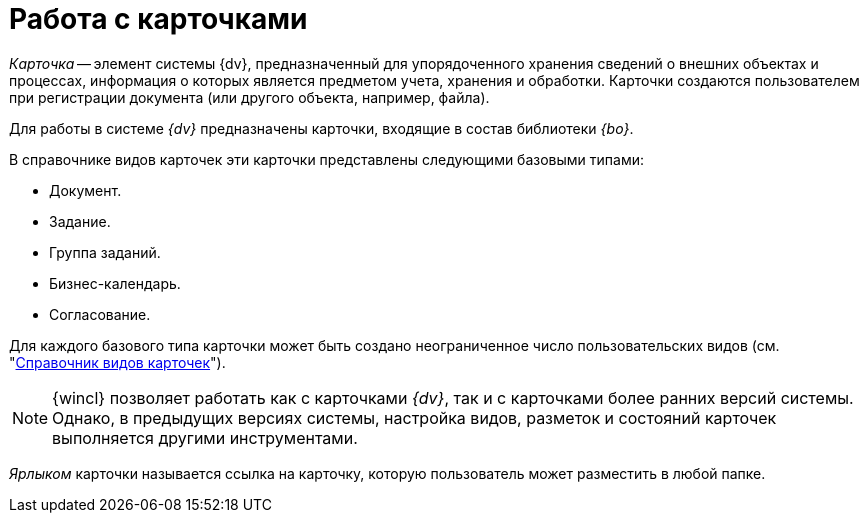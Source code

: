 = Работа с карточками

_Карточка_ -- элемент системы {dv}, предназначенный для упорядоченного хранения сведений о внешних объектах и процессах, информация о которых является предметом учета, хранения и обработки. Карточки создаются пользователем при регистрации документа (или другого объекта, например, файла).

Для работы в системе _{dv}_ предназначены карточки, входящие в состав библиотеки _{bo}_.

.В справочнике видов карточек эти карточки представлены следующими базовыми типами:
* Документ.
* Задание.
* Группа заданий.
* Бизнес-календарь.
* Согласование.

Для каждого базового типа карточки может быть создано неограниченное число пользовательских видов (см. "xref:6.1@backoffice:desdirs:card-kinds/directory.adoc[Справочник видов карточек]").

[NOTE]
====
{wincl} позволяет работать как с карточками _{dv}_, так и с карточками более ранних версий системы. Однако, в предыдущих версиях системы, настройка видов, разметок и состояний карточек выполняется другими инструментами.
====

_Ярлыком_ карточки называется ссылка на карточку, которую пользователь может разместить в любой папке.
